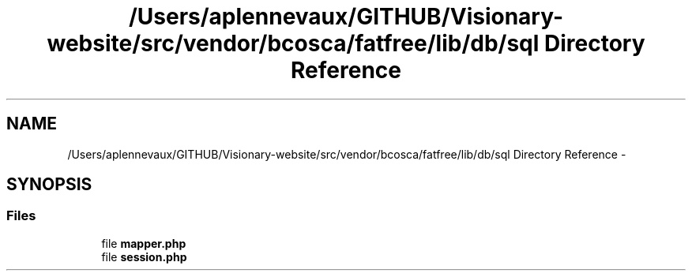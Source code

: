 .TH "/Users/aplennevaux/GITHUB/Visionary-website/src/vendor/bcosca/fatfree/lib/db/sql Directory Reference" 3 "Tue Jan 3 2017" "Version 3.6" "Fat-Free Framework" \" -*- nroff -*-
.ad l
.nh
.SH NAME
/Users/aplennevaux/GITHUB/Visionary-website/src/vendor/bcosca/fatfree/lib/db/sql Directory Reference \- 
.SH SYNOPSIS
.br
.PP
.SS "Files"

.in +1c
.ti -1c
.RI "file \fBmapper\&.php\fP"
.br
.ti -1c
.RI "file \fBsession\&.php\fP"
.br
.in -1c
